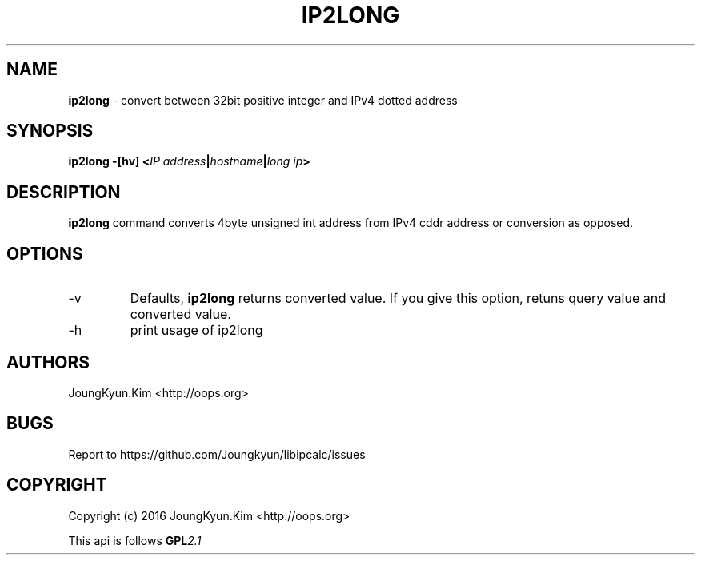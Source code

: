 .TH IP2LONG 1 "09 Jul 2016"

.SH NAME
.BI ip2long
\- convert between 32bit positive integer and IPv4 dotted address

.SH SYNOPSIS
.BI "ip2long \-[hv] <" IP " " address "|" hostname "|" long " " ip ">"

.SH DESCRIPTION
.BI ip2long
command converts 4byte unsigned int address from IPv4 cddr address
or conversion as opposed.
.PP

.SH OPTIONS
.IP "-v"
Defaults,
.BI ip2long
returns converted value. If you give this option, retuns query value
and converted value.
.IP "-h"
print usage of ip2long

.SH AUTHORS
JoungKyun.Kim <http://oops.org>

.SH BUGS
Report to https://github.com/Joungkyun/libipcalc/issues

.SH COPYRIGHT
Copyright (c) 2016 JoungKyun.Kim <http://oops.org>

This api is follows
.BI GPL 2.1
